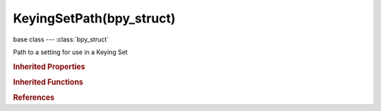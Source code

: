 KeyingSetPath(bpy_struct)
=========================

.. module:: bpy.types

base class --- :class:`bpy_struct`

.. class:: KeyingSetPath(bpy_struct)

   Path to a setting for use in a Keying Set

   .. attribute:: array_index

      Index to the specific setting if applicable

      :type: int in [-inf, inf], default 0

   .. attribute:: data_path

      Path to property setting

      :type: string, default "", (never None)

   .. attribute:: group

      Name of Action Group to assign setting(s) for this path to

      :type: string, default "", (never None)

   .. attribute:: group_method

      Method used to define which Group-name to use

      :type: enum in ['NAMED', 'NONE', 'KEYINGSET'], default 'NAMED'

   .. attribute:: id

      ID-Block that keyframes for Keying Set should be added to (for Absolute Keying Sets only)

      :type: :class:`ID`

   .. attribute:: id_type

      Type of ID-block that can be used

      :type: enum in ['ACTION', 'ARMATURE', 'BRUSH', 'CAMERA', 'CACHEFILE', 'CURVE', 'FONT', 'GREASEPENCIL', 'GROUP', 'IMAGE', 'KEY', 'LAMP', 'LIBRARY', 'LINESTYLE', 'LATTICE', 'MASK', 'MATERIAL', 'META', 'MESH', 'MOVIECLIP', 'NODETREE', 'OBJECT', 'PAINTCURVE', 'PALETTE', 'PARTICLE', 'SCENE', 'SCREEN', 'SOUND', 'SPEAKER', 'TEXT', 'TEXTURE', 'WINDOWMANAGER', 'WORLD'], default 'OBJECT'

   .. attribute:: use_entire_array

      When an 'array/vector' type is chosen (Location, Rotation, Color, etc.), entire array is to be used

      :type: boolean, default False

   .. attribute:: use_insertkey_needed

      Only insert keyframes where they're needed in the relevant F-Curves

      :type: boolean, default False

   .. attribute:: use_insertkey_override_needed

      Override default setting to only insert keyframes where they're needed in the relevant F-Curves

      :type: boolean, default False

   .. attribute:: use_insertkey_override_visual

      Override default setting to insert keyframes based on 'visual transforms'

      :type: boolean, default False

   .. attribute:: use_insertkey_override_xyz_to_rgb

      Override default setting to set color for newly added transformation F-Curves (Location, Rotation, Scale) to be based on the transform axis

      :type: boolean, default False

   .. attribute:: use_insertkey_visual

      Insert keyframes based on 'visual transforms'

      :type: boolean, default False

   .. attribute:: use_insertkey_xyz_to_rgb

      Color for newly added transformation F-Curves (Location, Rotation, Scale) is based on the transform axis

      :type: boolean, default False

   .. classmethod:: bl_rna_get_subclass(id, default=None)
   
      :arg id: The RNA type identifier.
      :type id: string
      :return: The RNA type or default when not found.
      :rtype: :class:`bpy.types.Struct` subclass


   .. classmethod:: bl_rna_get_subclass_py(id, default=None)
   
      :arg id: The RNA type identifier.
      :type id: string
      :return: The class or default when not found.
      :rtype: type


.. rubric:: Inherited Properties

.. hlist::
   :columns: 2

   * :class:`bpy_struct.id_data`

.. rubric:: Inherited Functions

.. hlist::
   :columns: 2

   * :class:`bpy_struct.as_pointer`
   * :class:`bpy_struct.driver_add`
   * :class:`bpy_struct.driver_remove`
   * :class:`bpy_struct.get`
   * :class:`bpy_struct.is_property_hidden`
   * :class:`bpy_struct.is_property_readonly`
   * :class:`bpy_struct.is_property_set`
   * :class:`bpy_struct.items`
   * :class:`bpy_struct.keyframe_delete`
   * :class:`bpy_struct.keyframe_insert`
   * :class:`bpy_struct.keys`
   * :class:`bpy_struct.path_from_id`
   * :class:`bpy_struct.path_resolve`
   * :class:`bpy_struct.property_unset`
   * :class:`bpy_struct.type_recast`
   * :class:`bpy_struct.values`

.. rubric:: References

.. hlist::
   :columns: 2

   * :class:`KeyingSet.paths`
   * :class:`KeyingSetPaths.active`
   * :class:`KeyingSetPaths.add`
   * :class:`KeyingSetPaths.remove`

